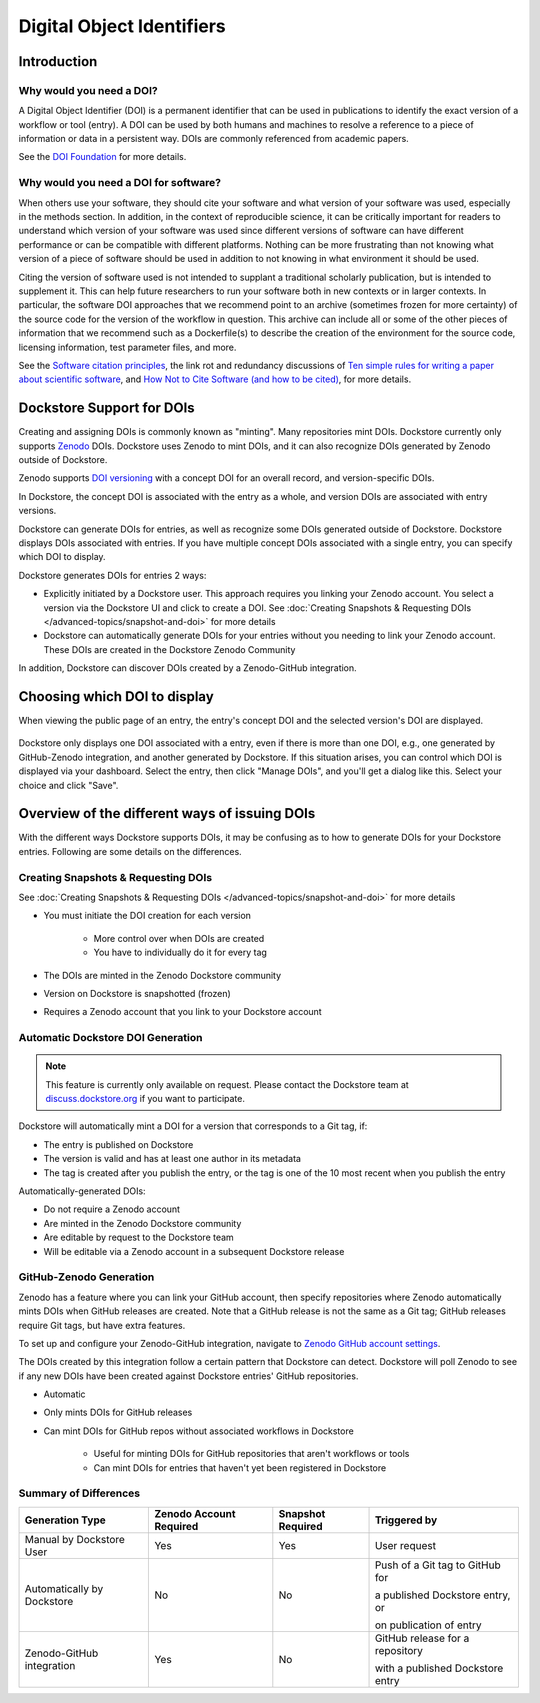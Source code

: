Digital Object Identifiers
==========================

Introduction
------------

Why would you need a DOI?
~~~~~~~~~~~~~~~~~~~~~~~~~

A Digital Object Identifier (DOI) is a permanent identifier that can be used in publications to identify the exact
version of a workflow or tool (entry). A DOI can be used by both humans and machines to resolve a reference
to a piece of information or data in a persistent way. DOIs are commonly referenced from academic papers.

See the `DOI Foundation <https://www.doi.org>`__ for more details.

Why would you need a DOI for software?
~~~~~~~~~~~~~~~~~~~~~~~~~~~~~~~~~~~~~~

When others use your software, they should cite your software and what version of your software was used, especially in the methods section.
In addition, in the context of reproducible science, it can be critically important for readers to understand which version of your software was used
since different versions of software can have different performance or can be compatible with different platforms.
Nothing can be more frustrating than not knowing what version of a piece of software should be used in addition to not knowing in what environment it should be used.

Citing the version of software used is not intended to supplant a traditional scholarly publication, but is intended to supplement it.
This can help future researchers to run your software both in new contexts or in larger contexts. In particular, the software DOI approaches that we recommend point to
an archive (sometimes frozen for more certainty) of the source code for the version of the workflow in question.
This archive can include all or some of the other pieces of information that we recommend such as a Dockerfile(s) to describe the creation of the environment
for the source code, licensing information, test parameter files, and more.

See the `Software citation principles <https://doi.org/10.7717/peerj-cs.86>`__,
the link rot and redundancy discussions of `Ten simple rules for writing a paper about scientific software <https://doi.org/10.1371/journal.pcbi.1008390>`__,
and `How Not to Cite Software (and how to be cited) <https://www.software.ac.uk/blog/how-not-cite-software-and-how-be-cited>`__,
for more details.

Dockstore Support for DOIs
--------------------------

Creating and assigning DOIs is commonly known as "minting". Many repositories mint DOIs. Dockstore currently
only supports `Zenodo <https://zenodo.org>`__ DOIs. Dockstore uses Zenodo to mint DOIs, and it can also recognize DOIs generated by Zenodo outside of Dockstore.

Zenodo supports `DOI versioning <https://support.zenodo.org/help/en-gb/1-upload-deposit/97-what-is-doi-versioning>`__  with a concept DOI for an overall record, and version-specific DOIs.

In Dockstore, the concept DOI is associated with the entry as a whole, and version DOIs are associated with entry versions.

Dockstore can generate DOIs for entries, as well as recognize some DOIs generated outside of Dockstore. Dockstore displays DOIs associated with entries. If you have multiple concept DOIs associated
with a single entry, you can specify which DOI to display.

Dockstore generates DOIs for entries 2 ways:

* Explicitly initiated by a Dockstore user. This approach requires you linking your Zenodo account. You select a version via the Dockstore UI and click to create a DOI. See :doc:`Creating Snapshots & Requesting DOIs </advanced-topics/snapshot-and-doi>` for more details
* Dockstore can automatically generate DOIs for your entries without you needing to link your Zenodo account. These DOIs are created in the Dockstore Zenodo Community

In addition, Dockstore can discover DOIs created by a Zenodo-GitHub integration.

Choosing which DOI to display
-----------------------------

When viewing the public page of an entry, the entry's concept DOI and the selected version's DOI are displayed.

.. figure:: /assets/images/docs/show-doi.png
   :alt: Show DOIs

Dockstore only displays one DOI associated with a entry, even if there is more than one DOI, e.g., one generated by GitHub-Zenodo integration, and another generated by Dockstore.
If this situation arises, you can control which DOI is displayed via your dashboard. Select the entry, then click "Manage DOIs", and you'll get a dialog like this. Select your choice
and click "Save".

   
.. figure:: /assets/images/docs/manage-dois.png
   :alt: Manage DOIs


Overview of the different ways of issuing DOIs
----------------------------------------------

With the different ways Dockstore supports DOIs, it may be confusing as to how to generate DOIs for your Dockstore entries.  Following are some details on the differences.


Creating Snapshots & Requesting DOIs
~~~~~~~~~~~~~~~~~~~~~~~~~~~~~~~~~~~~

See :doc:`Creating Snapshots & Requesting DOIs </advanced-topics/snapshot-and-doi>` for more details

* You must initiate the DOI creation for each version

    * More control over when DOIs are created
    * You have to individually do it for every tag
* The DOIs are minted in the Zenodo Dockstore community
* Version on Dockstore is snapshotted (frozen)
* Requires a Zenodo account that you link to your Dockstore account

Automatic Dockstore DOI Generation
~~~~~~~~~~~~~~~~~~~~~~~~~~~~~~~~~~

.. note::
    This feature is currently only available on request. Please contact the Dockstore team at `discuss.dockstore.org <https://discuss.dockstore.org/t/opening-helpdesk-tickets/1506>`__ if you want to participate.

Dockstore will automatically mint a DOI for a version that corresponds to a Git tag, if:

* The entry is published on Dockstore
* The version is valid and has at least one author in its metadata
* The tag is created after you publish the entry, or the tag is one of the 10 most recent when you publish the entry

Automatically-generated DOIs:

* Do not require a Zenodo account
* Are minted in the Zenodo Dockstore community
* Are editable by request to the Dockstore team
* Will be editable via a Zenodo account in a subsequent Dockstore release

GitHub-Zenodo Generation
~~~~~~~~~~~~~~~~~~~~~~~~

Zenodo has a feature where you can link your GitHub account, then specify repositories where Zenodo automatically mints DOIs when GitHub releases are created. Note that a GitHub release is not the
same as a Git tag; GitHub releases require Git tags, but have extra features.

To set up and configure your Zenodo-GitHub integration, navigate to `Zenodo GitHub account settings <https://zenodo.org/account/settings/github/>`__.

The DOIs created by this integration follow a certain pattern that Dockstore can detect. Dockstore will poll Zenodo to see if any new DOIs have been created against Dockstore entries' GitHub repositories.

* Automatic
* Only mints DOIs for GitHub releases
* Can mint DOIs for GitHub repos without associated workflows in Dockstore

    * Useful for minting DOIs for GitHub repositories that aren't workflows or tools
    * Can mint DOIs for entries that haven't yet been registered in Dockstore

Summary of Differences
~~~~~~~~~~~~~~~~~~~~~~

+--------------------------------+-------------------------+-------------------+-------------------------------------+
| Generation Type                | Zenodo Account Required | Snapshot Required | Triggered by                        |
+================================+=========================+===================+=====================================+
| Manual by Dockstore User       | Yes                     | Yes               | User request                        |
+--------------------------------+-------------------------+-------------------+-------------------------------------+
| Automatically by Dockstore     | No                      | No                | Push of a Git tag to GitHub for     |
|                                |                         |                   |                                     |
|                                |                         |                   | a published Dockstore entry, or     |
|                                |                         |                   |                                     |
|                                |                         |                   | on publication of entry             |
+--------------------------------+-------------------------+-------------------+-------------------------------------+
| Zenodo-GitHub integration      | Yes                     | No                | GitHub release for a repository     |
|                                |                         |                   |                                     |
|                                |                         |                   | with a published Dockstore entry    |
+--------------------------------+-------------------------+-------------------+-------------------------------------+



.. discourse::
    :topic_identifier: 9175
